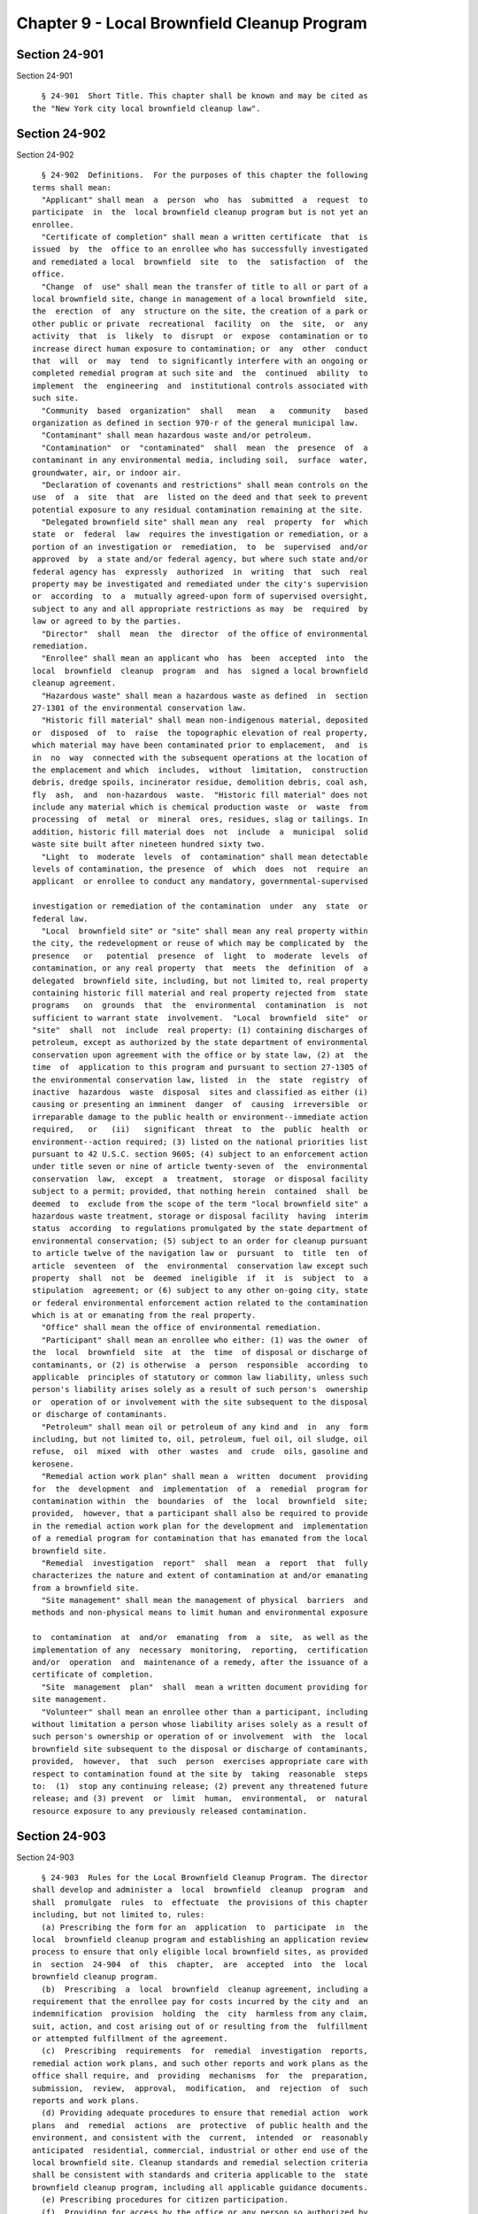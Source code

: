 Chapter 9 - Local Brownfield Cleanup Program
============================================

Section 24-901
--------------

Section 24-901 ::    
        
     
        § 24-901  Short Title. This chapter shall be known and may be cited as
      the "New York city local brownfield cleanup law".
    
    
    
    
    
    
    

Section 24-902
--------------

Section 24-902 ::    
        
     
        § 24-902  Definitions.  For the purposes of this chapter the following
      terms shall mean:
        "Applicant" shall mean  a  person  who  has  submitted  a  request  to
      participate  in  the  local brownfield cleanup program but is not yet an
      enrollee.
        "Certificate of completion" shall mean a written certificate  that  is
      issued  by  the  office to an enrollee who has successfully investigated
      and remediated a local  brownfield  site  to  the  satisfaction  of  the
      office.
        "Change  of  use" shall mean the transfer of title to all or part of a
      local brownfield site, change in management of a local brownfield  site,
      the  erection  of  any  structure on the site, the creation of a park or
      other public or private  recreational  facility  on  the  site,  or  any
      activity  that  is  likely  to  disrupt  or  expose  contamination or to
      increase direct human exposure to contamination; or  any  other  conduct
      that  will  or  may  tend  to significantly interfere with an ongoing or
      completed remedial program at such site and  the  continued  ability  to
      implement  the  engineering  and  institutional controls associated with
      such site.
        "Community  based  organization"  shall   mean   a   community   based
      organization as defined in section 970-r of the general municipal law.
        "Contaminant" shall mean hazardous waste and/or petroleum.
        "Contamination"  or  "contaminated"  shall  mean  the  presence  of  a
      contaminant in any environmental media, including soil,  surface  water,
      groundwater, air, or indoor air.
        "Declaration of covenants and restrictions" shall mean controls on the
      use  of  a  site  that  are  listed on the deed and that seek to prevent
      potential exposure to any residual contamination remaining at the site.
        "Delegated brownfield site" shall mean any  real  property  for  which
      state  or  federal  law  requires the investigation or remediation, or a
      portion of an investigation or  remediation,  to  be  supervised  and/or
      approved  by  a state and/or federal agency, but where such state and/or
      federal agency has  expressly  authorized  in  writing  that  such  real
      property may be investigated and remediated under the city's supervision
      or  according  to  a  mutually agreed-upon form of supervised oversight,
      subject to any and all appropriate restrictions as may  be  required  by
      law or agreed to by the parties.
        "Director"  shall  mean  the  director  of the office of environmental
      remediation.
        "Enrollee" shall mean an applicant who  has  been  accepted  into  the
      local  brownfield  cleanup  program  and  has  signed a local brownfield
      cleanup agreement.
        "Hazardous waste" shall mean a hazardous waste as defined  in  section
      27-1301 of the environmental conservation law.
        "Historic fill material" shall mean non-indigenous material, deposited
      or  disposed  of  to  raise  the topographic elevation of real property,
      which material may have been contaminated prior to emplacement,  and  is
      in  no  way  connected with the subsequent operations at the location of
      the emplacement and which  includes,  without  limitation,  construction
      debris, dredge spoils, incinerator residue, demolition debris, coal ash,
      fly  ash,  and  non-hazardous  waste.  "Historic fill material" does not
      include any material which is chemical production waste  or  waste  from
      processing  of  metal  or  mineral  ores, residues, slag or tailings. In
      addition, historic fill material does  not  include  a  municipal  solid
      waste site built after nineteen hundred sixty two.
        "Light  to  moderate  levels  of  contamination" shall mean detectable
      levels of contamination, the presence  of  which  does  not  require  an
      applicant  or enrollee to conduct any mandatory, governmental-supervised
    
      investigation or remediation of the contamination  under  any  state  or
      federal law.
        "Local  brownfield site" or "site" shall mean any real property within
      the city, the redevelopment or reuse of which may be complicated by  the
      presence   or   potential  presence  of  light  to  moderate  levels  of
      contamination, or any real property  that  meets  the  definition  of  a
      delegated  brownfield site, including, but not limited to, real property
      containing historic fill material and real property rejected from  state
      programs   on  grounds  that  the  environmental  contamination  is  not
      sufficient to warrant state  involvement.  "Local  brownfield  site"  or
      "site"  shall  not  include  real property: (1) containing discharges of
      petroleum, except as authorized by the state department of environmental
      conservation upon agreement with the office or by state law, (2) at  the
      time  of  application to this program and pursuant to section 27-1305 of
      the environmental conservation law, listed  in  the  state  registry  of
      inactive  hazardous  waste  disposal  sites and classified as either (i)
      causing or presenting an imminent  danger  of  causing  irreversible  or
      irreparable damage to the public health or environment--immediate action
      required,   or   (ii)   significant  threat  to  the  public  health  or
      environment--action required; (3) listed on the national priorities list
      pursuant to 42 U.S.C. section 9605; (4) subject to an enforcement action
      under title seven or nine of article twenty-seven of  the  environmental
      conservation  law,  except  a  treatment,  storage  or disposal facility
      subject to a permit; provided, that nothing herein  contained  shall  be
      deemed  to  exclude from the scope of the term "local brownfield site" a
      hazardous waste treatment, storage or disposal facility  having  interim
      status  according  to regulations promulgated by the state department of
      environmental conservation; (5) subject to an order for cleanup pursuant
      to article twelve of the navigation law or  pursuant  to  title  ten  of
      article  seventeen  of  the  environmental  conservation law except such
      property  shall  not  be  deemed  ineligible  if  it  is  subject  to  a
      stipulation  agreement; or (6) subject to any other on-going city, state
      or federal environmental enforcement action related to the contamination
      which is at or emanating from the real property.
        "Office" shall mean the office of environmental remediation.
        "Participant" shall mean an enrollee who either: (1) was the owner  of
      the  local  brownfield  site  at  the  time  of disposal or discharge of
      contaminants, or (2) is otherwise  a  person  responsible  according  to
      applicable  principles of statutory or common law liability, unless such
      person's liability arises solely as a result of such person's  ownership
      or  operation of or involvement with the site subsequent to the disposal
      or discharge of contaminants.
        "Petroleum" shall mean oil or petroleum of any kind and  in  any  form
      including, but not limited to, oil, petroleum, fuel oil, oil sludge, oil
      refuse,  oil  mixed  with  other  wastes  and  crude  oils, gasoline and
      kerosene.
        "Remedial action work plan" shall mean a  written  document  providing
      for  the  development  and  implementation  of  a  remedial  program for
      contamination within  the  boundaries  of  the  local  brownfield  site;
      provided,  however, that a participant shall also be required to provide
      in the remedial action work plan for the development and  implementation
      of a remedial program for contamination that has emanated from the local
      brownfield site.
        "Remedial  investigation  report"  shall  mean  a  report  that  fully
      characterizes the nature and extent of contamination at and/or emanating
      from a brownfield site.
        "Site management" shall mean the management of physical  barriers  and
      methods and non-physical means to limit human and environmental exposure
    
      to  contamination  at  and/or  emanating  from  a  site,  as well as the
      implementation of any  necessary  monitoring,  reporting,  certification
      and/or  operation  and  maintenance of a remedy, after the issuance of a
      certificate of completion.
        "Site  management  plan"  shall  mean a written document providing for
      site management.
        "Volunteer" shall mean an enrollee other than a participant, including
      without limitation a person whose liability arises solely as a result of
      such person's ownership or operation of or involvement  with  the  local
      brownfield site subsequent to the disposal or discharge of contaminants,
      provided,  however,  that  such  person  exercises appropriate care with
      respect to contamination found at the site by  taking  reasonable  steps
      to:  (1)  stop any continuing release; (2) prevent any threatened future
      release; and (3) prevent  or  limit  human,  environmental,  or  natural
      resource exposure to any previously released contamination.
    
    
    
    
    
    
    

Section 24-903
--------------

Section 24-903 ::    
        
     
        § 24-903  Rules for the Local Brownfield Cleanup Program. The director
      shall develop and administer a  local  brownfield  cleanup  program  and
      shall  promulgate  rules  to  effectuate  the provisions of this chapter
      including, but not limited to, rules:
        (a) Prescribing the form for an  application  to  participate  in  the
      local  brownfield cleanup program and establishing an application review
      process to ensure that only eligible local brownfield sites, as provided
      in  section  24-904  of  this  chapter,  are  accepted  into  the  local
      brownfield cleanup program.
        (b)  Prescribing  a  local  brownfield  cleanup agreement, including a
      requirement that the enrollee pay for costs incurred by the city and  an
      indemnification  provision  holding  the  city  harmless from any claim,
      suit, action, and cost arising out of or resulting from the  fulfillment
      or attempted fulfillment of the agreement.
        (c)  Prescribing  requirements  for  remedial  investigation  reports,
      remedial action work plans, and such other reports and work plans as the
      office shall require, and  providing  mechanisms  for  the  preparation,
      submission,  review,  approval,  modification,  and  rejection  of  such
      reports and work plans.
        (d) Providing adequate procedures to ensure that remedial action  work
      plans  and  remedial  actions  are  protective  of public health and the
      environment, and consistent with the  current,  intended  or  reasonably
      anticipated  residential, commercial, industrial or other end use of the
      local brownfield site. Cleanup standards and remedial selection criteria
      shall be consistent with standards and criteria applicable to the  state
      brownfield cleanup program, including all applicable guidance documents.
        (e) Prescribing procedures for citizen participation.
        (f)  Providing for access by the office or any person so authorized by
      the office (1) to any real property that has either submitted a  request
      to  participate  in the local brownfield cleanup program, is enrolled in
      the local brownfield cleanup program, or has been issued  a  certificate
      of completion, for the purpose of ensuring that any applicant, enrollee,
      or recipient of a certificate of completion complies with the provisions
      of  this  chapter  or rules promulgated pursuant thereto, including, but
      not limited to, providing access  for  the  purpose  of  inspecting  and
      taking  samples  of contaminants and/or environmental media, and for the
      purpose of inspecting the adequacy of site management activities; (2) to
      information relating to any applicant's or enrollee's current  and  past
      activities concerning contaminants; and (3) to documents relating to the
      current and past contamination of a local brownfield site.
        (g)  Prescribing  mechanisms  for  the office to determine whether the
      remedial actions are complete and to issue documentation indicating that
      the remedial actions are complete, including through the issuance  of  a
      certificate of completion.
        (h)  Providing  for  the issuance of a clean property certification to
      those properties that have successfully completed the  local  brownfield
      cleanup  program  or  other  programs equivalent to the local brownfield
      cleanup program.
        (i) Establishing  procedures  and  enforcement  mechanisms,  including
      recording   of   the  declaration  of  covenants  and  restrictions  and
      notification of  the  department  of  buildings  and  other  appropriate
      agencies  of  such  declaration,  to  ensure that the owner of the local
      brownfield site or its successors or assigns continues in full force and
      effect all institutional and engineering controls required at  the  site
      in  accordance  with  the  local  brownfield cleanup agreement, remedial
      action  work  plan,  declaration  of  covenant  and  restrictions,  site
      management  plan,  and  any  other  applicable  document  or  plan.  The
    
      procedures shall include the process for notifying the public  regarding
      compliance with institutional and engineering controls.
        (j)  Requiring  notice  to  the office of any change of use at a local
      brownfield site and an opportunity  for  the  office  to  prohibit  such
      change of use for cause.
    
    
    
    
    
    
    

Section 24-904
--------------

Section 24-904 ::    
        
     
        § 24-904  Eligibility. The office shall determine whether to accept or
      reject an application to participate in  the  local  brownfield  cleanup
      program.
        (a) The office shall reject the application if:
        (1)  the  real  property  does  not  meet  the  definition  of a local
      brownfield site as provided in section 24-902 of this chapter;
        (2) there is an action or proceeding relating to the local  brownfield
      site  against  the  applicant  that  is pending in any civil or criminal
      court in  any  jurisdiction,  or  before  any  city,  state  or  federal
      administrative  agency  or  body,  wherein  the  city,  state or federal
      government seeks penalties or the investigation, removal, or remediation
      of contamination; or
        (3) there  is  an  order  against  the  applicant  providing  for  the
      investigation,  removal, or remediation of contamination relating to the
      local brownfield site.
        (b) The office may reject the application  if  the  office  determines
      that   the  public  interest  would  not  be  served  by  accepting  the
      application.
    
    
    
    
    
    
    

Section 24-905
--------------

Section 24-905 ::    
        
     
        § 24-905 Citizen Participation.
        (a)  The borough president and council member representing the area in
      which the local brownfield site is  located,  community  board  for  the
      district in which the local brownfield site is located, residents living
      on or immediately adjacent to the local brownfield site, community based
      organizations,  and other appropriate community groups shall be notified
      upon receipt by the office of the  application  to  participate  in  the
      local brownfield cleanup program; before the office finalizes a remedial
      action work plan or approves a report on remedial action; and before the
      enrollee commences construction at the local brownfield site.
        (b)  The  office  shall  provide  opportunities for public comment and
      shall prescribe a procedure for enrollees to make documents available to
      the public.
    
    
    
    
    
    
    

Section 24-906
--------------

Section 24-906 ::    
        
     
        § 24-906 Certificate of Completion.
        (a)  A  certificate of completion shall include (1) a finding that the
      enrollee  has  successfully  completed  the  local  brownfield   cleanup
      program, (2) a statement that, subject to the provisions of this section
      and except as provided in the remedial action work plan, site management
      plan,  declaration  of  covenants  and  restrictions,  or certificate of
      completion, the city shall not take or require any further investigatory
      or remedial action against  the  site  and  the  enrollee,  his  or  her
      successors,   and  his  or  her  assigns,  regarding  the  contamination
      addressed  at  the  site,  and  (3)  a  recommendation  that  no   other
      governmental entity take or require any investigatory or remedial action
      against the site and the enrollee, his or her successors, and his or her
      assigns, regarding the contamination addressed at the site. The director
      shall  seek  to enter into agreements with federal and/or state agencies
      and other entities that formally recognize cleanups  for  which  a  city
      certificate  of  completion has been issued, and that stipulate that the
      federal  and/or  state  agency  or  other  entity  does  not  intend  or
      anticipate  taking  further  actions  requiring  additional  cleanup and
      investigation for  contamination  that  an  enrollee  has  appropriately
      addressed  under  the  local brownfield cleanup program, subject to such
      terms and conditions as may be required  by  the  federal  and/or  state
      agency  or  other  entity.  Nothing  in this section shall in any way be
      interpreted as a binding legal commitment or obligation on behalf of the
      director to enter into such an agreement with the federal  and/or  state
      agency  or  other  entity  for any site enrolled in the local brownfield
      cleanup program, nor in any way restrict the  director's  discretion  in
      negotiating  the  terms  and  conditions  of  such an agreement with the
      federal and/or state agency or other entity.
        (b)(1) The city nonetheless shall reserve all of its rights concerning
      any further investigation and/or remediation the office deems  necessary
      due to:
        (i)  environmental  contamination at, on, under, or emanating from the
      local brownfield site if, in light of such conditions, the  site  is  no
      longer protective of public health or the environment; or
        (ii)  non-compliance  with  the  terms of the local brownfield cleanup
      agreement, the remedial action work  plan,  the  site  management  plan,
      declaration  of  covenants  and  restrictions,  or  the  certificate  of
      completion; or
        (iii) fraud committed by the applicant in the application  for  or  by
      the  enrollee  during  participation  in  the  local  brownfield cleanup
      program; or
        (iv) a written finding by the office that a change in an environmental
      standard, factor, or criterion upon which the remedial action work  plan
      was   based,   renders   the  local  brownfield  site  remedial  program
      implemented at the site no longer protective of  public  health  or  the
      environment; or
        (v)  a  change  in  the  local brownfield site's use subsequent to the
      office's issuance of the certificate  of  completion  unless  additional
      remediation  is undertaken as determined by the office, which shall meet
      the standard for protection of public health and  the  environment  that
      applies under this chapter.
        (2)  In  the  case  of a volunteer, subparagraph v of paragraph one of
      this subdivision shall not apply if the property has been remediated for
      unrestricted use as provided in section  27-1415  of  the  environmental
      conservation law.
        (c)  The  certificate  of completion provided pursuant to this section
      shall run with the land,  extending  to  the  enrollee's  successors  or
      assigns through acquisition of title to the local brownfield site and to
    
      a  person  who develops or otherwise occupies the local brownfield site;
      provided, however, that such persons act with due care and in good faith
      to adhere to the requirements of the local brownfield cleanup agreement,
      remedial   action  work  plan,  site  management  plan,  declaration  of
      covenants  and  restrictions,  and  certificate   of   completion.   The
      certificate of completion does not extend, and cannot be transferred, to
      a  person  who  is  responsible  for  the  disposal  or the discharge of
      contaminants on  the  local  brownfield  site  according  to  applicable
      principles of statutory or common law liability as of the effective date
      of  the  certification  of  completion  issued pursuant to this chapter,
      unless that person was party to the local brownfield  cleanup  agreement
      for the local brownfield site.
        (d)  The  provisions  of  this section shall not affect an action or a
      claim, including a statutory or common law  claim  for  contribution  or
      indemnification, that an enrollee has or may have against a third party.
        (e) Nothing in this section shall be construed to affect the liability
      of  any  person  with respect to any costs, damages, or investigative or
      remedial activities that  are  not  included  in  the  local  brownfield
      cleanup agreement, or remedial action work plan for the local brownfield
      site.
    
    
    
    
    
    
    

Section 24-907
--------------

Section 24-907 ::    
        
     
        § 24-907 Civil Penalties.
        Any  applicant,  enrollee, or recipient of a certificate of completion
      who misrepresents  any  material  fact  related  to  the  investigation,
      remediation  or  site  management  of  a  local brownfield site shall be
      liable for a  civil  penalty  of  not  more  than  twenty-five  thousand
      dollars.  Such civil penalty may be recovered in a proceeding before the
      environmental control board. Such proceeding shall be commenced  by  the
      service  of  a  notice  of violation returnable before the environmental
      control board.
    
    
    
    
    
    
    

Section 24-908
--------------

Section 24-908 ::    
        
     
        § 24-908 Withholding of permits.
        Where  the  office has determined that the owner of a local brownfield
      site or its successors or assigns has failed to continue in  full  force
      and  effect  all institutional and engineering controls required at such
      site in accordance with any applicable document or plan, it shall notify
      the department of buildings  of  such  failure  and  the  department  of
      buildings shall withhold the issuance of permits from such site.
    
    
    
    
    
    
    

